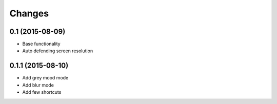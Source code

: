 Changes
=======

0.1 (2015-08-09)
----------------
- Base functionality
- Auto defending screen resolution

0.1.1 (2015-08-10)
------------------
- Add grey mood mode
- Add blur mode
- Add few shortcuts